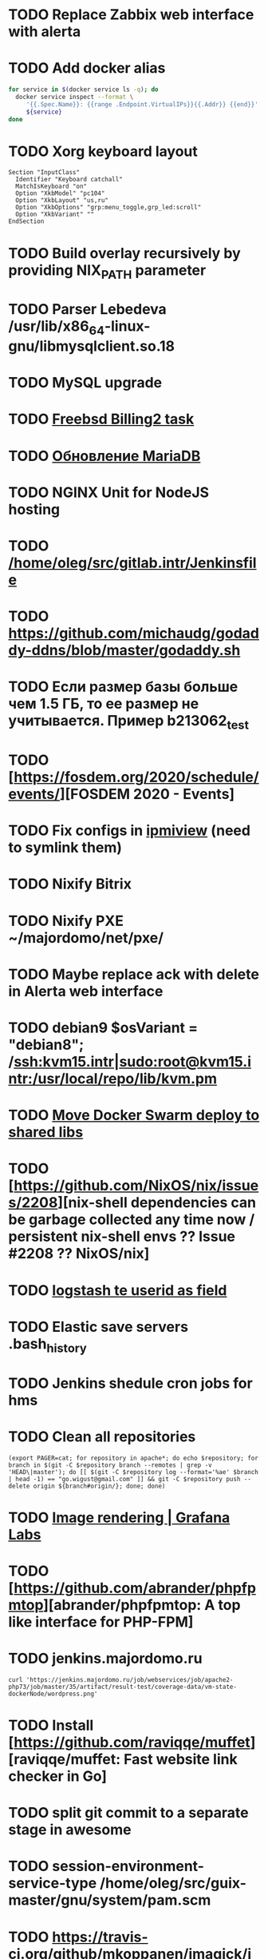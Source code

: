 * TODO Replace Zabbix web interface with alerta
  SCHEDULED: <2020-03-08 Sun>
* TODO Add docker alias
  SCHEDULED: <2020-03-19 Thu>
  #+BEGIN_SRC bash
    for service in $(docker service ls -q); do
      docker service inspect --format \
         '{{.Spec.Name}}: {{range .Endpoint.VirtualIPs}}{{.Addr}} {{end}}' \
         ${service}
    done
  #+END_SRC
* TODO Xorg keyboard layout
  SCHEDULED: <2020-03-18 Wed>
#+begin_example
  Section "InputClass"
    Identifier "Keyboard catchall"
    MatchIsKeyboard "on"
    Option "XkbModel" "pc104"
    Option "XkbLayout" "us,ru"
    Option "XkbOptions" "grp:menu_toggle,grp_led:scroll"
    Option "XkbVariant" ""
  EndSection
#+end_example
* TODO Build overlay recursively by providing NIX_PATH parameter
  SCHEDULED: <2020-03-09 Mon>
* TODO Parser Lebedeva /usr/lib/x86_64-linux-gnu/libmysqlclient.so.18
  SCHEDULED: <2020-01-20 Mon> DEADLINE: <2020-01-20 Mon>
* TODO MySQL upgrade
  SCHEDULED: <2020-01-31 Fri>
* TODO [[https://billing2.intr/vds/queue/item/257839][Freebsd Billing2 task]]
  SCHEDULED: <2020-01-20 Mon>
* TODO [[http://redmine.intr/issues/8833][Обновление MariaDB]]
  SCHEDULED: <2020-01-31 Fri>
* TODO NGINX Unit for NodeJS hosting
  SCHEDULED: <2020-01-24 Fri>
* TODO [[/home/oleg/src/gitlab.intr/Jenkinsfile]]
  SCHEDULED: <2020-01-26 Sun>
* TODO [[https://github.com/michaudg/godaddy-ddns/blob/master/godaddy.sh]]
  SCHEDULED: <2020-01-26 Sun>
* TODO Если размер базы больше чем 1.5 ГБ, то ее размер не учитывается. Пример b213062_test
  SCHEDULED: <2020-01-31 Fri>
* TODO [https://fosdem.org/2020/schedule/events/][FOSDEM 2020 - Events]
  SCHEDULED: <2020-02-09 Sun>
* TODO Fix configs in [[https://gitlab.intr/utils/ipmiview][ipmiview]] (need to symlink them)
  SCHEDULED: <2020-02-25 Tue>
* TODO Nixify Bitrix
  SCHEDULED: <2020-08-31 Mon>
* TODO Nixify PXE ~/majordomo/net/pxe/
  SCHEDULED: <2020-12-13 Sun>
* TODO Maybe replace ack with delete in Alerta web interface
  SCHEDULED: <2020-03-29 Sun>
* TODO debian9 $osVariant   = "debian8"; /ssh:kvm15.intr|sudo:root@kvm15.intr:/usr/local/repo/lib/kvm.pm
  SCHEDULED: <2020-02-05 Wed>
* TODO [[/home/oleg/majordomo/mail/freshclam/Jenkinsfile][Move Docker Swarm deploy to shared libs]]
  SCHEDULED: <2020-02-24 Mon>
* TODO [https://github.com/NixOS/nix/issues/2208][nix-shell dependencies can be garbage collected any time now / persistent nix-shell envs ?? Issue #2208 ?? NixOS/nix]
  SCHEDULED: <2020-03-09 Mon>
* TODO [[https://kibana.intr/goto/5b656d4c6b23e85df3a38a9aeb9744e9][logstash te userid as field]]
  SCHEDULED: <2020-03-08 Sun>
* TODO Elastic save servers .bash_history
  SCHEDULED: <2020-03-31 Tue>
* TODO Jenkins shedule cron jobs for hms
  SCHEDULED: <2020-03-31 Tue>
* TODO Clean all repositories
  SCHEDULED: <2020-03-08 Sun>
: (export PAGER=cat; for repository in apache*; do echo $repository; for branch in $(git -C $repository branch --remotes | grep -v 'HEAD\|master'); do [[ $(git -C $repository log --format='%ae' $branch | head -1) == "go.wigust@gmail.com" ]] && git -C $repository push --delete origin ${branch#origin/}; done; done)
* TODO [[https://grafana.com/docs/grafana/latest/administration/image_rendering/][Image rendering | Grafana Labs]]
  SCHEDULED: <2020-03-02 Mon>
* TODO [https://github.com/abrander/phpfpmtop][abrander/phpfpmtop: A top like interface for PHP-FPM]
  SCHEDULED: <2020-03-08 Sun>
* TODO jenkins.majordomo.ru
  SCHEDULED: <2020-03-09 Mon>
  : curl 'https://jenkins.majordomo.ru/job/webservices/job/apache2-php73/job/master/35/artifact/result-test/coverage-data/vm-state-dockerNode/wordpress.png'
* TODO Install [https://github.com/raviqqe/muffet][raviqqe/muffet: Fast website link checker in Go]
  SCHEDULED: <2020-03-11 Wed>
* TODO split git commit to a separate stage in awesome
  SCHEDULED: <2020-03-15 Sun>
* TODO session-environment-service-type /home/oleg/src/guix-master/gnu/system/pam.scm
  SCHEDULED: <2020-03-15 Sun>
* TODO https://travis-ci.org/github/mkoppanen/imagick/jobs/527363899/config
  SCHEDULED: <2020-03-31 Tue>
* TODO Switch to python test in Majordomo nixpkgs
  SCHEDULED: <2020-09-01 Tue>
#+begin_example
      start_all()
      server.wait_for_unit("mysql");
      server.wait_for_unit("nginx");
      sleep(5);
      assert "This file is part of nginx" in succeed(
          "curl --fail --header 'example.com' 127.0.0.1/index.php"
      )
#+end_example
* TODO [[https://cerberus.intr/index.php/profiles/ticket/EZ-75759-736/conversation/read_all][Mail notification in sieve]]
  SCHEDULED: <2021-08-02 Mon>
  https://www.rfc-editor.org/rfc/rfc5436.html
* TODO [[https://cerberus.intr/index.php/profiles/ticket/SZ-54634-812/message/14601190][kvm34 замена диска]]
** https://cerberus.intr/index.php/profiles/ticket/WK-81659-519/message/14601097
** https://cerberus.intr/index.php/profiles/ticket/AK-76963-724/message/14604601
* TODO Add PHP update notification [[/home/oleg/archive/src/tmp/php-versions.org][script]]
  SCHEDULED: <2020-03-23 Mon>
  #+BEGIN_SRC bash
    for version in $(curl --silent 'https://news-web.php.net/group.php?group=php.announce&format=rss' | xq --raw-output '.rss.channel.item[] | .title' | awk '/Released/ { print $2 }'); do echo curl --request POST "https://alerta.intr/api/alert" --header "Authorization: Key xxxxxxxxxxxxxxxxxxxxxxxxxxxxxxxxxxxxxxxx" --header "Content-type: application/json" -d "{\"resource\": \"ci\", \"event\": \"php.version.$version\", \"environment\": \"Production\", \"severity\": \"info\", \"correlate\": [], \"service\": [\"webservices\"], \"group\": null, \"value\": \"$version\", \"text\": \"New PHP $version release\", \"tags\": [], \"attributes\": {}, \"origin\": null, \"type\": null, \"timeout\": 691200, \"rawData\": null, \"customer\": null}"; done
  #+END_SRC
* TODO jenkins web32 linux4.4 fix smartctl
  SCHEDULED: <2020-03-26 Thu>
* TODO Test LSI on NixOS raid controller https://billing2.intr/servers/edit/42
  SCHEDULED: <2020-03-24 Tue>
* TODO web36 php53-hardened
  SCHEDULED: <2020-03-23 Mon>
#+begin_example
  root@web36 ~ # docker logs apache2-php53-hardened
  [Wed Mar 18 05:15:18.007847 2020] [mpm_prefork:notice] [pid 24] AH00163: Apache/2.4.41 (Unix) mpm-itk/2.4.7-04 PHP/5.3.29 configured -- resuming normal operations
  [Wed Mar 18 05:15:18.007892 2020] [mpm_prefork:info] [pid 24] AH00164: Server built: Aug  9 2019 13:36:47
  [Wed Mar 18 05:15:18.007905 2020] [core:notice] [pid 24] AH00094: Command line: '/nix/store/xm89nf0qg88c7l2yxxnpagl5pib8qfrc-apache-httpd-2.4.41/bin/httpd -D FOREGROUND -d /nix/store/gncm5v57wlq48v5r1h49yxxfq48wv9nq-apache2-rootfs-php53/etc/httpd'
  [Wed Mar 18 14:24:52.114603 2020] [mpm_prefork:notice] [pid 24] AH00171: Graceful restart requested, doing restart
  [Wed Mar 18 14:24:52.360462 2020] [mpm_prefork:notice] [pid 24] AH00163: Apache/2.4.41 (Unix) mpm-itk/2.4.7-04 PHP/5.3.29 configured -- resuming normal operations
  [Wed Mar 18 14:24:52.360479 2020] [mpm_prefork:info] [pid 24] AH00164: Server built: Aug  9 2019 13:36:47
  [Wed Mar 18 14:24:52.360485 2020] [core:notice] [pid 24] AH00094: Command line: '/nix/store/xm89nf0qg88c7l2yxxnpagl5pib8qfrc-apache-httpd-2.4.41/bin/httpd -D FOREGROUND -d /nix/store/gncm5v57wlq48v5r1h49yxxfq48wv9nq-apache2-rootfs-php53/etc/httpd'
  [Sun Mar 22 04:47:12.442742 2020] [reqtimeout:info] [pid 32692] [client 127.0.0.1:57438] AH01382: Request header read timeout
  s6-svscan: warning: unable to exec finish script .s6-svscan/finish: Permission denied
  s6-svscan: warning: executing into .s6-svscan/crash
  s6-svscan: fatal: unable to exec .s6-svscan/crash: No such file or directory
#+end_example
* TODO fileserver test.nix [[https://www.youtube.com/results?search_query=rsocket][rsocket - YouTube]]
  SCHEDULED: <2020-03-30 Mon>
* TODO Подключение кабеля IPMI на серверах https://cerberus.intr/index.php/profiles/ticket/AQ-84438-978/conversation/read_all
  SCHEDULED: <2020-03-29 Sun>
   - [[/home/oleg/src/nixpkgs-firefox-esr-52/pkgs/applications/networking/browsers/firefox/packages.nix][firefox]]
   - [[/home/oleg/src/nixpkgs-firefox-esr-52/pkgs/development/compilers/adoptopenjdk-icedtea-web/default.nix][icedtea]]
   - [[/home/oleg/src/nixpkgs-firefox-esr-52/jdk.nix][jdk]]
* sysdig
#+begin_example
  fatal: [web30.intr]: FAILED! => {"changed": true, "cmd": ["/root/docker-pull.sh"], "delta": "0:00:04.814705", "end": "2020-03-27 14:01:40.079347", "msg": "non-zero return code", "rc": 1, "start": "2020-03-27 14:01:35.264642", "stderr": "++ docker images --format '{{ .Repository }}'\n+ for repo in '$(docker images  --format '\\''{{ .Repository }}'\\'')'\n+ docker pull sysdig/sysdig:master\nError response from daemon: manifest for sysdig/sysdig:master not found", "stderr_lines": ["++ docker images --format '{{ .Repository }}'", "+ for repo in '$(docker images  --format '\\''{{ .Repository }}'\\'')'", "+ docker pull sysdig/sysdig:master", "Error response from daemon: manifest for sysdig/sysdig:master not found"], "stdout": "", "stdout_lines": []}
#+end_example
* TODO [[https://cerberus.intr/index.php/profiles/ticket/SN-11785-238/comment/7124095][Запрос из панели AC_131779 (Тема запроса: Баг в SSL-сертификате от Let's Encrypt.)]]
* TODO [[https://cerberus.intr/index.php/profiles/ticket/SV-49154-232/comment/7124536][Появились аккаунты у которых не восстановились файлы после включения (оплаты)]]
#+BEGIN_SRC markdown
  Есть юзер AC_217132, который второй раз не успел оплатить до того как аккаунт выключится.  После оплаты, аккаунт включается, заявок на восстановление баз данных нет.

  Смотрю свой аккаунт AC_208112, после включения нет тоже нет заявок. В дополнение нет заявки на создание базы данных.

  https://hms.majordomo.ru/databases
  ```
  30.03.2020 11:34:29
  Создание пользователя баз данных

  30.03.2020 11:34:34
  Создание базы данных
  ```

  robo3t
  ```
  db.getCollection('accountHistory').find({$and: [{"message": /Поступила заявка на создание базы данных/},{"personalAccountId":"208112"}]})
  ```
  https://imgur.com/PSjhAuw.png

  В контейнерах hms2_personmgr не вижу заявок и trace'ов.
#+END_SRC
* TODO Олег Пыхалов (pyhalov) opened !2 *Jenkinsfile: Add HOSTNAME parameter.* in office / ssl-certificates
  SCHEDULED: <2020-04-05 Sun>
https://gitlab.intr/office/ssl-certificates/-/merge_requests/2
16:36
Оно работает, но т.к. пароль добавлен через credentials'ы jenkins'а, то при удалении хомяка работать перестанет :b
16:37
А примеров с curl'ом я не вижу для генерации именно строки секрета, короче на потом.
16:37
Ну, мержить сейчас можно, не ломает ничего.
16:38
И еще надо будет job'ы удалять сразу, чтобы не палить серты :b

* TODO Add note about NIX CHANNEL
  SCHEDULED: <2020-03-31 Tue>

* TODO filestash
  SCHEDULED: <2020-04-01 Wed>
root@web99:~# docker run -it --network=host --rm --name filestash filestash-dev:4 bash

* TODO when jenkins deploy to swarm and commit has't changed will be the unstash error
  SCHEDULED: <2020-04-26 Sun>
Олег Пыхалов (pyhalov at majordomo.ru)￼  14:38
Это ок? Не может stash. https://jenkins.intr/job/monitoring/job/kapacitor/job/master/2/console
￼
14:39
если коммит не изменился, там всегда фейл

* TODO Gluster offline bricks found on dh2-mr
  SCHEDULED: <2020-05-18 Mon>
На dh2-mr нет бриков текущего гластера, но есть брики нового
(тестового). В общем конкретно на dh2-mr не обращать внимания до тех
пор, пока не сообщим о вводе нового гластера.

* TODO Add script for git clone
  SCHEDULED: <2020-04-05 Sun>
: (f() { xterm -e "set -ex; cd $HOME/archive/src; git clone $1"; }; f "https://github.com/domtronn/all-the-icons.el")

* TODO Rename buildwebservice
  SCHEDULED: <2020-04-05 Sun>
#+BEGIN_SRC emacs-lisp
  (mapcar (lambda (file)
            (find-file file))
          '("/home/oleg/majordomo/apps/bitrix-start/Jenkinsfile"
            "/home/oleg/majordomo/webservices/apache2-perl518/Jenkinsfile"
            "/home/oleg/majordomo/webservices/apache2-php44/Jenkinsfile"
            "/home/oleg/majordomo/webservices/apache2-php52/Jenkinsfile"
            "/home/oleg/majordomo/webservices/apache2-php53/Jenkinsfile"
            "/home/oleg/majordomo/webservices/apache2-php54/Jenkinsfile"
            "/home/oleg/majordomo/webservices/apache2-php55/Jenkinsfile"
            "/home/oleg/majordomo/webservices/apache2-php56/Jenkinsfile"
            "/home/oleg/majordomo/webservices/apache2-php70/Jenkinsfile"
            "/home/oleg/majordomo/webservices/apache2-php71/Jenkinsfile"
            "/home/oleg/majordomo/webservices/apache2-php72/Jenkinsfile"
            "/home/oleg/majordomo/webservices/apache2-php73/Jenkinsfile"
            "/home/oleg/majordomo/webservices/apache2-php73-personal/Jenkinsfile"
            "/home/oleg/majordomo/webservices/apache2-php74/Jenkinsfile"
            "/home/oleg/majordomo/webservices/cron/Jenkinsfile"
            "/home/oleg/majordomo/webservices/ftpserver/Jenkinsfile"
            "/home/oleg/majordomo/webservices/http-fileserver/Jenkinsfile"
            "/home/oleg/majordomo/webservices/nginx/Jenkinsfile"
            "/home/oleg/majordomo/webservices/nginx-php73-private/Jenkinsfile"
            "/home/oleg/majordomo/webservices/nodejs1213/Jenkinsfile"
            "/home/oleg/majordomo/webservices/php4/Jenkinsfile"
            "/home/oleg/majordomo/webservices/php52/Jenkinsfile"
            "/home/oleg/majordomo/webservices/postfix/Jenkinsfile"
            "/home/oleg/majordomo/webservices/ssh-guest-room/Jenkinsfile"
            "/home/oleg/majordomo/webservices/ssh-sup-room/Jenkinsfile"
            "/home/oleg/majordomo/webservices/uwsgi-python37/Jenkinsfile"
            "/home/oleg/majordomo/webservices/webftp-new/Jenkinsfile"))
#+END_SRC

* TODO STUMPWM добавить “дежурный мод” (переменную) который позволит игнорировать время
  SCHEDULED: <2020-04-04 Sat>

* TODO jenkins disable host verification ("Host Key Verification Strategy")
  SCHEDULED: <2020-04-07 Tue>

* TODO postfix staff
  SCHEDULED: <2020-04-08 Wed>
#+begin_example
  Apr  7 17:18:19 smtp-staff postfix/smtpd[1467]: 59B7131405B4: client=dh2-mr.intr[172.16.103.156]
  Apr  7 17:18:19 smtp-staff postfix/cleanup[1470]: 59B7131405B4: message-id=<cbb33f72f0b719bbbd1ffef794ff8984@mail-manager.intr>
  Apr  7 17:18:19 smtp-staff opendkim[9834]: 59B7131405B4: DKIM-Signature field added (s=dkim, d=majordomo.ru)
  Apr  7 17:18:19 smtp-staff postfix/smtpd[9269]: connect from dh1-mr.intr[172.16.103.155]
  Apr  7 17:18:19 smtp-staff postfix/smtpd[9269]: 6141A31405E0: client=dh1-mr.intr[172.16.103.155]
  Apr  7 17:18:19 smtp-staff postfix/cleanup[9272]: 6141A31405E0: message-id=<aabef4654036414e257549a0a18f91ee@mail-manager.intr>
  Apr  7 17:18:19 smtp-staff opendkim[9834]: 6141A31405E0: DKIM-Signature field added (s=dkim, d=majordomo.ru)
  Apr  7 17:18:19 smtp-staff postfix/qmgr[2976]: 59B7131405B4: from=<noreply@majordomo.ru>, size=15097, nrcpt=2 (queue active)
  Apr  7 17:18:19 smtp-staff postfix/smtpd[1467]: disconnect from dh2-mr.intr[172.16.103.156] ehlo=1 mail=1 rcpt=2 data=1 quit=1 commands=6
  Apr  7 17:18:19 smtp-staff postfix/qmgr[2976]: 6141A31405E0: from=<noreply@majordomo.ru>, size=13367, nrcpt=2 (queue active)
  Apr  7 17:18:19 smtp-staff postfix/smtpd[9269]: disconnect from dh1-mr.intr[172.16.103.155] ehlo=1 mail=1 rcpt=2 data=1 quit=1 commands=6
  Apr  7 17:18:19 smtp-staff postfix-mailout/smtp[448]: 226823160AB1: to=<alumos@mail.ru>, relay=mxs.mail.ru[94.100.180.31]:25, delay=0.62, delays=0.11/0/0.05/0.45, dsn=2.0.0, status=sent (250 OK id=1jLp3T-0008U1-BR)
  Apr  7 17:18:19 smtp-staff postfix-mailout/qmgr[5781]: 226823160AB1: removed
  Apr  7 17:18:19 smtp-staff postfix/smtp[9265]: 6141A31405E0: to=<turm@turm2rm.ru>, relay=mmxs.majordomo.ru[78.108.80.147]:25, delay=0.41, delays=0.09/0.02/0.07/0.22, dsn=2.0.0, status=sent (250 OK id=1jLp3T-0000w6-Iq)
  Apr  7 17:18:19 smtp-staff postfix/smtp[1471]: 6141A31405E0: to=<turm@mail.ru>, relay=mxs.mail.ru[94.100.180.31]:25, delay=0.59, delays=0.09/0.02/0.11/0.37, dsn=2.0.0, status=sent (250 OK id=1jLp3T-000AKw-Kx)
  Apr  7 17:18:19 smtp-staff postfix/smtp[9266]: 59B7131405B4: to=<12volt.kr@mail.ru>, relay=mxs.mail.ru[94.100.180.31]:25, delay=0.62, delays=0.11/0.03/0.11/0.38, dsn=2.0.0, status=sent (250 OK id=1jLp3T-0006I1-M0)
  Apr  7 17:18:19 smtp-staff postfix/smtp[9266]: 59B7131405B4: to=<art6.krasnodar@mail.ru>, relay=mxs.mail.ru[94.100.180.31]:25, delay=0.62, delays=0.11/0.03/0.11/0.38, dsn=2.0.0, status=sent (250 OK id=1jLp3T-0006I1-M0)
  Apr  7 17:18:19 smtp-staff postfix/qmgr[2976]: 6141A31405E0: removed
  Apr  7 17:18:20 smtp-staff postfix/qmgr[2976]: 59B7131405B4: removed
#+end_example

* TODO Moodle
  SCHEDULED: <2020-04-13 Mon>
Коля насчет Moodle что-то написал?
Юзер спрашивает доколе
https://cerberus.intr/index.php/profiles/ticket/JN-93547-362/message/14746990
Так выяснили же что либо 7.3, либо отключение опкэша
```Резвов Александр И можешь подробности по сегфолту написать
12:21
Кондрашкин Николай Одна из ситуаций когда происходит сегфолт - этап проверки конфигурации сервера при установке последней версии Moodle.
Пример стрейса: /home/u220037/yvloar.aq/strace.log на web26
12:22
Еще была жалоба на 502 от чувака с WP после того как он криво ссылки с http на https заменил и появились ссылки начинающиеся с httpss://, но как ее воспроизвести клиент не сообщил.
12:25
Резвов Александр А ссылки нет?
12:25
Кондрашкин Николай На что?
12:25
Резвов Александр На жалобу
12:28
Кондрашкин Николай https://cerberus.intr/index.php/profiles/ticket/LS-83644-341/conversation
12:29
Я его переключил на 7.3 но Дима все равно сказал сносить испорченную базу.
12:30
Резвов Александр Ладно, с мудлом будет проще воспроизвести
12:31
Кондрашкин Николай Вот http://moodle.majordomo-test.tk/admin/index.php
12:36
Резвов Александр А если выключить opcache, то работает
14:12
Кондрашкин Николай А как полностью выключить opcache?
14:12
Резвов Александр php_flag opcache.enable off```
opcache не надо раде одной cms вырубать
Так никто не предлагает его вырубать глобально
free and open-source learning management system 
Moodle is used for blended learning, distance education, flipped classroom and other e-learning projects in schools, universities, workplaces and other sectors

его реально вообще использовать на виртуальном хостиге не в курсе?
Реально
прекрасно встает на 37 вебе
урок можно провести?
:D
я просто думаю, может инсталятор запилить
Там несколько иная система (у меня в универе такая)
Он будет работать только на 37
пока да

* TODO mariadb docker run --restart unless-stopped
  SCHEDULED: <2020-04-13 Mon>

* TODO https://jenkins.intr/job/ci/job/bfg/job/master/16/console
  SCHEDULED: <2020-04-16 Thu>
  https://jenkins.intr/job/webservices/job/nixoverlay/job/master/46/console

* TODO https://code.getnoc.com/noc/noc
  SCHEDULED: <2020-04-19 Sun>
  or use [[/home/oleg/src/work/graphviz/]]

* TODO https://gitlab.intr/_ci/maintenance-github/-/blob/master/projects.tf#L14
  SCHEDULED: <2020-04-17 Fri>
rename resource

* TODO billing2
  SCHEDULED: <2020-04-20 Mon>

изначально меня интересовало как определить какой способ установки делает perl скрипт
16:06 ты говоришь если arhive.intr не доступен одна фигня, если доступен другая
16:06 как определить какая фигня для конкретной vm12345 была выбрана
16:07 вот я и хочу исключить arhive.intr чтобы не было этого выбора


16:07
или сделать его fallback

16:08
my $checkimage = $vds->checkimage;
16:08
if ( $checkimage eq 0 ) {
                                       $vds->getimage ;
                                       $vds->do_vol_from_image ;
                               }
16:09
sub checkimage {
       my $self = shift ;
       system(sprintf("rsync --list-only rsync://archive.intr/images/jenkins-production/%s-%s.qcow2",  $self->{var}->{disk}->{template} , $self->{var}->{caps}->{disk}));
       if ( $? >>8 == 0 ) {
               print "Is available \n" ;
               return 0 ;
       }
       else {
               return 1 ;
       }
}
16:12
если будет локально, то рсинк на какой нить ls заменить и все

* TODO Clean up cerberus-slack
  SCHEDULED: <2020-04-20 Mon>
